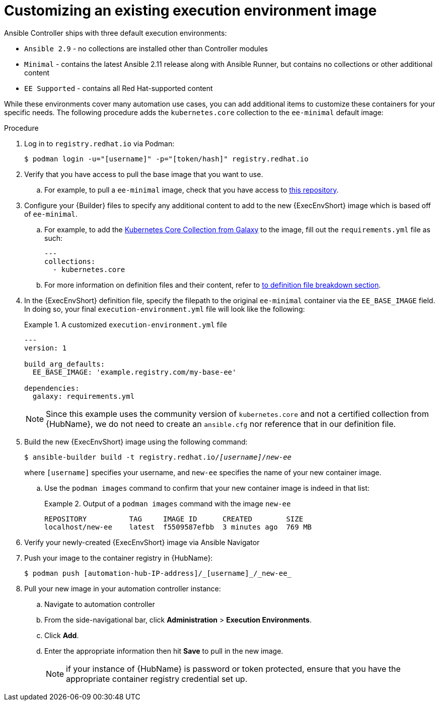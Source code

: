 [id="proc-customize-ee-image"]

= Customizing an existing execution environment image

Ansible Controller ships with three default execution environments:

* `Ansible 2.9` - no collections are installed other than Controller modules
* `Minimal` - contains the latest Ansible 2.11 release along with Ansible Runner, but contains no collections or other additional content
* `EE Supported` - contains all Red Hat-supported content

While these environments cover many automation use cases, you can add additional items to customize these containers for your specific needs. The following procedure adds the `kubernetes.core` collection to the `ee-minimal` default image:

.Procedure
. Log in to `registry.redhat.io` via Podman:
+
----
$ podman login -u="[username]" -p="[token/hash]" registry.redhat.io
----
. Verify that you have access to pull the base image that you want to use.
.. For example, to pull a `ee-minimal` image, check that you have access to https://catalog.redhat.com/software/containers/ansible-automation-platform-20-early-access/ee-minimal-rhel8/60e4bd0fdb72db7d0fadcf31[this repository].
. Configure your {Builder} files to specify any additional content to add to the new {ExecEnvShort} image which is based off of `ee-minimal`.
.. For example, to add the https://galaxy.ansible.com/kubernetes/core[Kubernetes Core Collection from Galaxy] to the image, fill out the `requirements.yml` file as such:
+
====
----
---
collections:
  - kubernetes.core
----
====
.. For more information on definition files and their content, refer to <<assembly-definition-file-breakdown,to definition file breakdown section>>.
. In the {ExecEnvShort} definition file, specify the filepath to the original `ee-minimal` container via the `EE_BASE_IMAGE` field. In doing so, your final `execution-environment.yml` file will look like the following:
+
.A customized `execution-environment.yml` file
[example]
====
----
---
version: 1

build_arg_defaults:
  EE_BASE_IMAGE: 'example.registry.com/my-base-ee'

dependencies:
  galaxy: requirements.yml
----
====
+
NOTE: Since this example uses the community version of `kubernetes.core` and not a certified collection from {HubName}, we do not need to create an `ansible.cfg` nor reference that in our definition file.
. Build the new {ExecEnvShort} image using the following command:
+
[subs=+quotes]
----
$ ansible-builder build -t registry.redhat.io/_[username]_/_new-ee_
----
where `[username]` specifies your username, and `new-ee` specifies the name of your new container image.
.. Use the `podman images` command to confirm that your new container image is indeed in that list:
+
.Output of a `podman images` command with the image `new-ee`
====
----
REPOSITORY          TAG     IMAGE ID      CREATED        SIZE
localhost/new-ee    latest  f5509587efbb  3 minutes ago  769 MB
----
====
. Verify your newly-created {ExecEnvShort} image via Ansible Navigator
. Push your image to the container registry in {HubName}:
+
----
$ podman push [automation-hub-IP-address]/_[username]_/_new-ee_
----
. Pull your new image in your automation controller instance:
.. Navigate to automation controller
.. From the side-navigational bar, click *Administration* > *Execution Environments*.
.. Click *Add*.
.. Enter the appropriate information then hit *Save* to pull in the new image.
+
NOTE: if your instance of {HubName} is password or token protected, ensure that you have the appropriate container registry credential set up.
